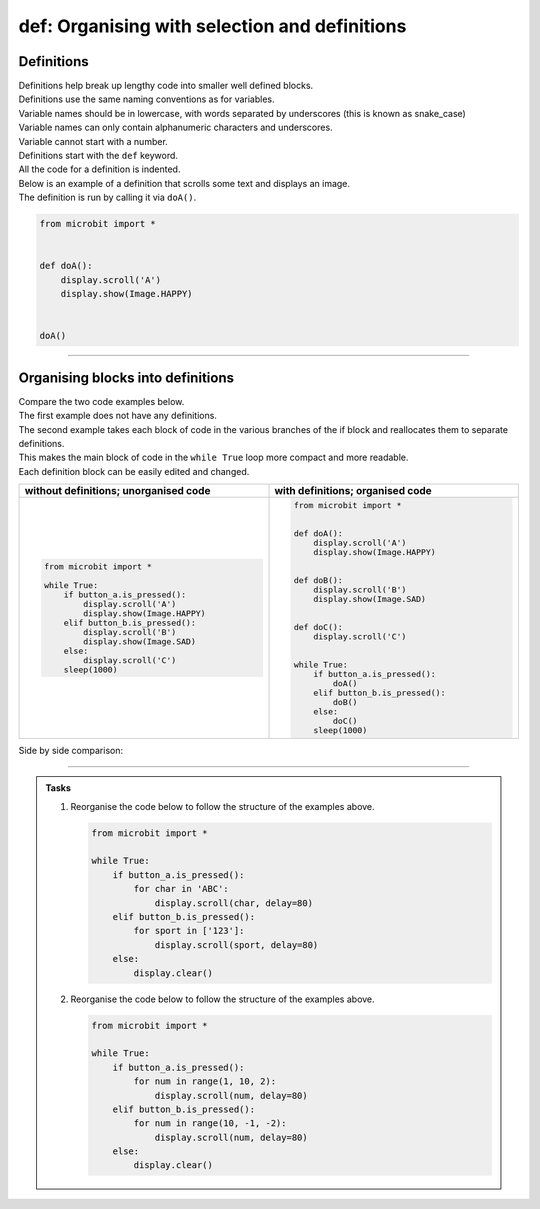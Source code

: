 ====================================================
def: Organising with selection and definitions
====================================================

Definitions
----------------------------------------

| Definitions help break up lengthy code into smaller well defined blocks.

| Definitions use the same naming conventions as for variables.
| Variable names should be in lowercase, with words separated by underscores (this is known as snake_case)
| Variable names can only contain alphanumeric characters and underscores.
| Variable cannot start with a number.

| Definitions start with the ``def`` keyword.
| All the code for a definition is indented.

| Below is an example of a definition that scrolls some text and displays an image.
| The definition is run by calling it via ``doA()``.

.. code-block:: python

    from microbit import *


    def doA():
        display.scroll('A')
        display.show(Image.HAPPY)


    doA()

----

Organising blocks into definitions
----------------------------------------

| Compare the two code examples below.
| The first example does not have any definitions.
| The second example takes each block of code in the various branches of the if block and reallocates them to separate definitions.
| This makes the main block of code in the ``while True`` loop more compact and more readable.
| Each definition block can be easily edited and changed.

.. list-table::
   :widths: 50 50
   :header-rows: 1
   :width: 100%

   * - without definitions; unorganised code
     - with definitions; organised code
   * - .. code-block:: python

           from microbit import *

           while True:
               if button_a.is_pressed():
                   display.scroll('A')
                   display.show(Image.HAPPY)
               elif button_b.is_pressed():
                   display.scroll('B')
                   display.show(Image.SAD)
               else:
                   display.scroll('C')
               sleep(1000)
     - .. code-block:: python

           from microbit import *


           def doA():
               display.scroll('A')
               display.show(Image.HAPPY)


           def doB():
               display.scroll('B')
               display.show(Image.SAD)


           def doC():
               display.scroll('C')


           while True:
               if button_a.is_pressed():
                   doA()
               elif button_b.is_pressed():
                   doB()
               else:
                   doC()
               sleep(1000)

| Side by side comparison:

.. image:: images_defs/def_reorganised.png
    :scale: 80 %
    :align: center

----

.. admonition:: Tasks

    1.  Reorganise the code below to follow the structure of the examples above.

        .. code-block:: python

            from microbit import *

            while True:
                if button_a.is_pressed():
                    for char in 'ABC':
                        display.scroll(char, delay=80)
                elif button_b.is_pressed():
                    for sport in ['123']:
                        display.scroll(sport, delay=80)
                else:
                    display.clear()

    2.  Reorganise the code below to follow the structure of the examples above.

        .. code-block:: python

            from microbit import *

            while True:
                if button_a.is_pressed():
                    for num in range(1, 10, 2):
                        display.scroll(num, delay=80)
                elif button_b.is_pressed():
                    for num in range(10, -1, -2):
                        display.scroll(num, delay=80)
                else:
                    display.clear()

    .. dropdown::
        :icon: codescan
        :color: primary
        :class-container: sd-dropdown-container

        .. tab-set::

            .. tab-item:: Q1

                Reorganise the code below to follow the structure of the examples above.

                .. code-block:: python

                    from microbit import *


                    def doA():
                        for char in 'ABC':
                            display.scroll(char, delay=80)


                    def doB():
                        for sport in ['123']:
                                display.scroll(sport, delay=80)


                    def doC():
                        display.clear()


                    while True:
                        if button_a.is_pressed():
                            doA()
                        elif button_b.is_pressed():
                            doB()
                        else:
                            doC()

            .. tab-item:: Q2

                Reorganise the code below to follow the structure of the examples above.

                .. code-block:: python

                    from microbit import *


                    def doA():
                        for num in range(1, 10, 2):
                            display.scroll(num, delay=80)


                    def doB():
                        for num in range(10, -1, -2):
                            display.scroll(num, delay=80)


                    def doC():
                        display.clear()


                    while True:
                        if button_a.is_pressed():
                            doA()
                        elif button_b.is_pressed():
                            doB()
                        else:
                            doC()




